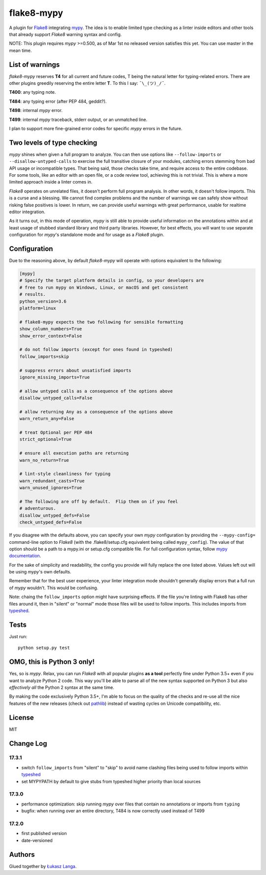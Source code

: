 flake8-mypy
===========

|Build Status|

A plugin for `Flake8 <http://flake8.pycqa.org/>`__ integrating
`mypy <http://mypy-lang.org/>`__. The idea is to enable limited type
checking as a linter inside editors and other tools that already support
*Flake8* warning syntax and config.

NOTE: This plugin requires *mypy* >=0.500, as of Mar 1st no released
version satisfies this yet. You can use master in the mean time.

List of warnings
----------------

*flake8-mypy* reserves **T4** for all current and future codes, T being
the natural letter for typing-related errors. There are other plugins
greedily reserving the entire letter **T**. To this I say:
``¯\_(ツ)_/¯``.

**T400**: any typing note.

**T484**: any typing error (after PEP 484, geddit?).

**T498**: internal *mypy* error.

**T499**: internal *mypy* traceback, stderr output, or an unmatched
line.

I plan to support more fine-grained error codes for specific *mypy*
errors in the future.

Two levels of type checking
---------------------------

*mypy* shines when given a full program to analyze. You can then use
options like ``--follow-imports`` or ``--disallow-untyped-calls`` to
exercise the full transitive closure of your modules, catching errors
stemming from bad API usage or incompatible types. That being said,
those checks take time, and require access to the entire codebase. For
some tools, like an editor with an open file, or a code review tool,
achieving this is not trivial. This is where a more limited approach
inside a linter comes in.

*Flake8* operates on unrelated files, it doesn't perform full program
analysis. In other words, it doesn't follow imports. This is a curse and
a blessing. We cannot find complex problems and the number of warnings
we can safely show without risking false positives is lower. In return,
we can provide useful warnings with great performance, usable for
realtime editor integration.

As it turns out, in this mode of operation, *mypy* is still able to
provide useful information on the annotations within and at least usage
of stubbed standard library and third party libraries. However, for best
effects, you will want to use separate configuration for *mypy*'s
standalone mode and for usage as a *Flake8* plugin.

Configuration
-------------

Due to the reasoning above, by default *flake8-mypy* will operate with
options equivalent to the following:

.. code:: ini

    [mypy]
    # Specify the target platform details in config, so your developers are
    # free to run mypy on Windows, Linux, or macOS and get consistent
    # results.
    python_version=3.6
    platform=linux

    # flake8-mypy expects the two following for sensible formatting
    show_column_numbers=True
    show_error_context=False

    # do not follow imports (except for ones found in typeshed)
    follow_imports=skip

    # suppress errors about unsatisfied imports
    ignore_missing_imports=True

    # allow untyped calls as a consequence of the options above
    disallow_untyped_calls=False

    # allow returning Any as a consequence of the options above
    warn_return_any=False

    # treat Optional per PEP 484
    strict_optional=True

    # ensure all execution paths are returning
    warn_no_return=True

    # lint-style cleanliness for typing
    warn_redundant_casts=True
    warn_unused_ignores=True

    # The following are off by default.  Flip them on if you feel
    # adventurous.
    disallow_untyped_defs=False
    check_untyped_defs=False

If you disagree with the defaults above, you can specify your own *mypy*
configuration by providing the ``--mypy-config=`` command-line option to
*Flake8* (with the .flake8/setup.cfg equivalent being called
``mypy_config``). The value of that option should be a path to a
mypy.ini or setup.cfg compatible file. For full configuration syntax,
follow `mypy
documentation <http://mypy.readthedocs.io/en/latest/config_file.html>`__.

For the sake of simplicity and readability, the config you provide will
fully replace the one listed above. Values left out will be using
*mypy*'s own defaults.

Remember that for the best user experience, your linter integration mode
shouldn't generally display errors that a full run of *mypy* wouldn't.
This would be confusing.

Note: chaing the ``follow_imports`` option might have surprising
effects. If the file you're linting with Flake8 has other files around
it, then in "silent" or "normal" mode those files will be used to follow
imports. This includes imports from
`typeshed <https://github.com/python/typeshed/>`__.

Tests
-----

Just run:

::

    python setup.py test

OMG, this is Python 3 only!
---------------------------

Yes, so is *mypy*. Relax, you can run *Flake8* with all popular plugins
**as a tool** perfectly fine under Python 3.5+ even if you want to
analyze Python 2 code. This way you'll be able to parse all of the new
syntax supported on Python 3 but also *effectively all* the Python 2
syntax at the same time.

By making the code exclusively Python 3.5+, I'm able to focus on the
quality of the checks and re-use all the nice features of the new
releases (check out
`pathlib <docs.python.org/3/library/pathlib.html>`__) instead of wasting
cycles on Unicode compatibility, etc.

License
-------

MIT

Change Log
----------

17.3.1
~~~~~~

-  switch ``follow_imports`` from "silent" to "skip" to avoid name
   clashing files being used to follow imports within
   `typeshed <https://github.com/python/typeshed/>`__

-  set MYPYPATH by default to give stubs from typeshed higher priority
   than local sources

17.3.0
~~~~~~

-  performance optimization: skip running *mypy* over files that contain
   no annotations or imports from ``typing``

-  bugfix: when running over an entire directory, T484 is now correctly
   used instead of T499

17.2.0
~~~~~~

-  first published version

-  date-versioned

Authors
-------

Glued together by `Łukasz Langa <mailto:lukasz@langa.pl>`__.

.. |Build Status| image:: https://travis-ci.org/ambv/flake8-mypy.svg?branch=master
   :target: https://travis-ci.org/ambv/flake8-mypy


